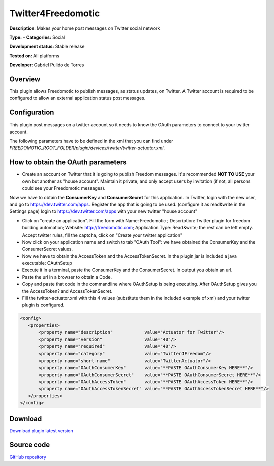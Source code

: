 
Twitter4Freedomotic
===================

**Description**: Makes your home post messages on Twitter social network

**Type:**  - **Categories:** Social

**Development status:** Stable release

**Tested on:** All platforms

**Developer:** Gabriel Pulido de Torres

Overview
--------

This plugin allows Freedomotic to publish messages, as status updates, on Twitter.
A Twitter account is required to be configured to allow an external application status post messages.

Configuration
-------------
This plugin post messages on a twitter account so it needs to know the OAuth parameters to connect to your twitter account.

The following parameters have to be defined in the xml that you can find under *FREEDOMOTIC_ROOT_FOLDER/plugin/devices/twitter/twitter-actuator.xml*.

.. csv-table:: 
   :header: "Parameter","Required","Values"
   :widths: 15,10,60

   "OAuthConsumerKey","yes","see next section "How to obtain the OAuth parameters"
   "OAuthConsumerSecret","yes","see next section "How to obtain the OAuth parameters"
   "OAuthAccessToken","yes","see next section "How to obtain the OAuth parameters"
   "OAuthAccessTokenSecret","yes","see next section "How to obtain the OAuth parameters"

How to obtain the OAuth parameters
----------------------------------

* Create an account on Twitter that it is going to publish Freedom messages. It's recommended **NOT TO USE** your own but another as "house account". Maintain it private, and only accept users by invitation (if not, all persons could see your Freedomotic messages).
Now we have to obtain the **ConsumerKey** and **ConsumerSecret** for this application. In Twitter, login with the new user, and go to https://dev.twitter.com/apps. Register the app that is going to be used. (configure it as read&write in the Settings page)
login to https://dev.twitter.com/apps with your new twitter "house account"

* Click on "create an application". Fill the form with Name: Freedomotic ; Description: Twitter plugin for freedom building automation; Website: http://freedomotic.com; Application Type: Read&write; the rest can be left empty. Accept twitter rules, fill the captcha, click on "Create your twitter application"

* Now click on your application name and switch to tab "OAuth Tool": we have obtained the ConsumerKey and the ConsumerSecret values.

* Now we have to obtain the AccessToken and the AccessTokenSecret. In the plugin jar is included a java executable: OAuthSetup

* Execute it in a terminal, paste the ConsumerKey and the ConsumerSecret. In output you obtain an url.

* Paste the url in a browser to obtain a Code.

* Copy and paste that code in the commandline where OAuthSetup is being executing. After OAuthSetup gives you the AccessToken? and AccessTokenSecret.

* Fill the twitter-actuator.xml with this 4 values (substitute them in the included example of xml) and your twitter plugin is configured.

.. code:: xml

 <config>
    <properties>
        <property name="description"            value="Actuator for Twitter"/>
        <property name="version"                value="40"/>
        <property name="required"               value="40"/>
        <property name="category"               value="Twitter4Freedom"/>
        <property name="short-name"             value="TwitterActuator"/>
        <property name="OAuthConsumerKey"       value="**PASTE OAuthConsumerKey HERE**"/>
        <property name="OAuthConsumerSecret"    value="**PASTE OAuthConsumerSecret HERE**"/>
        <property name="OAuthAccessToken"       value="**PASTE OAuthAccessToken HERE**"/>
        <property name="OAuthAccessTokenSecret" value="**PASTE OAuthAccessTokenSecret HERE**"/>
    </properties>
 </config>

Download
--------
`Download plugin latest version <https://bintray.com/freedomotic/freedomotic-plugins/download_file?file_path=twitter4f-5.6.x-3.0_0.device>`_

Source code
-----------
`GitHub repository <https://github.com/freedomotic/freedomotic/tree/master/plugins/devices/twitter>`_
